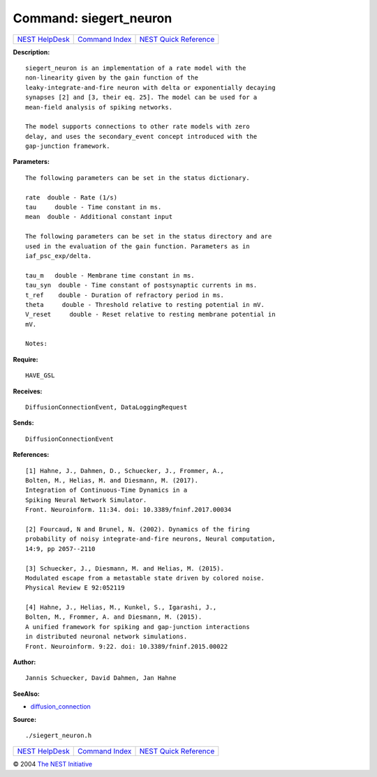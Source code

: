 Command: siegert\_neuron
========================

+----------------------------------------+-----------------------------------------+--------------------------------------------------+
| `NEST HelpDesk <../../index.html>`__   | `Command Index <../helpindex.html>`__   | `NEST Quick Reference <../../quickref.html>`__   |
+----------------------------------------+-----------------------------------------+--------------------------------------------------+

.. raw:: html

   <div class="wrap">

**Description:**
::

     
       
      siegert_neuron is an implementation of a rate model with the  
      non-linearity given by the gain function of the  
      leaky-integrate-and-fire neuron with delta or exponentially decaying  
      synapses [2] and [3, their eq. 25]. The model can be used for a  
      mean-field analysis of spiking networks.  
       
      The model supports connections to other rate models with zero  
      delay, and uses the secondary_event concept introduced with the  
      gap-junction framework.  
       
      

**Parameters:**
::

     
       
      The following parameters can be set in the status dictionary.  
       
      rate  double - Rate (1/s)  
      tau     double - Time constant in ms.  
      mean  double - Additional constant input  
       
      The following parameters can be set in the status directory and are  
      used in the evaluation of the gain function. Parameters as in  
      iaf_psc_exp/delta.  
       
      tau_m   double - Membrane time constant in ms.  
      tau_syn  double - Time constant of postsynaptic currents in ms.  
      t_ref    double - Duration of refractory period in ms.  
      theta     double - Threshold relative to resting potential in mV.  
      V_reset     double - Reset relative to resting membrane potential in  
      mV.  
       
      Notes:  
       
      

**Require:**
::

    HAVE_GSL  
      

**Receives:**
::

    DiffusionConnectionEvent, DataLoggingRequest  
       
      

**Sends:**
::

    DiffusionConnectionEvent  
       
      

**References:**
::

     
       
      [1] Hahne, J., Dahmen, D., Schuecker, J., Frommer, A.,  
      Bolten, M., Helias, M. and Diesmann, M. (2017).  
      Integration of Continuous-Time Dynamics in a  
      Spiking Neural Network Simulator.  
      Front. Neuroinform. 11:34. doi: 10.3389/fninf.2017.00034  
       
      [2] Fourcaud, N and Brunel, N. (2002). Dynamics of the firing  
      probability of noisy integrate-and-fire neurons, Neural computation,  
      14:9, pp 2057--2110  
       
      [3] Schuecker, J., Diesmann, M. and Helias, M. (2015).  
      Modulated escape from a metastable state driven by colored noise.  
      Physical Review E 92:052119  
       
      [4] Hahne, J., Helias, M., Kunkel, S., Igarashi, J.,  
      Bolten, M., Frommer, A. and Diesmann, M. (2015).  
      A unified framework for spiking and gap-junction interactions  
      in distributed neuronal network simulations.  
      Front. Neuroinform. 9:22. doi: 10.3389/fninf.2015.00022  
       
      

**Author:**
::

    Jannis Schuecker, David Dahmen, Jan Hahne  
      

**SeeAlso:**

-  `diffusion\_connection <../cc/diffusion_connection.html>`__

**Source:**
::

    ./siegert_neuron.h

.. raw:: html

   </div>

+----------------------------------------+-----------------------------------------+--------------------------------------------------+
| `NEST HelpDesk <../../index.html>`__   | `Command Index <../helpindex.html>`__   | `NEST Quick Reference <../../quickref.html>`__   |
+----------------------------------------+-----------------------------------------+--------------------------------------------------+

© 2004 `The NEST Initiative <http://www.nest-initiative.org>`__
